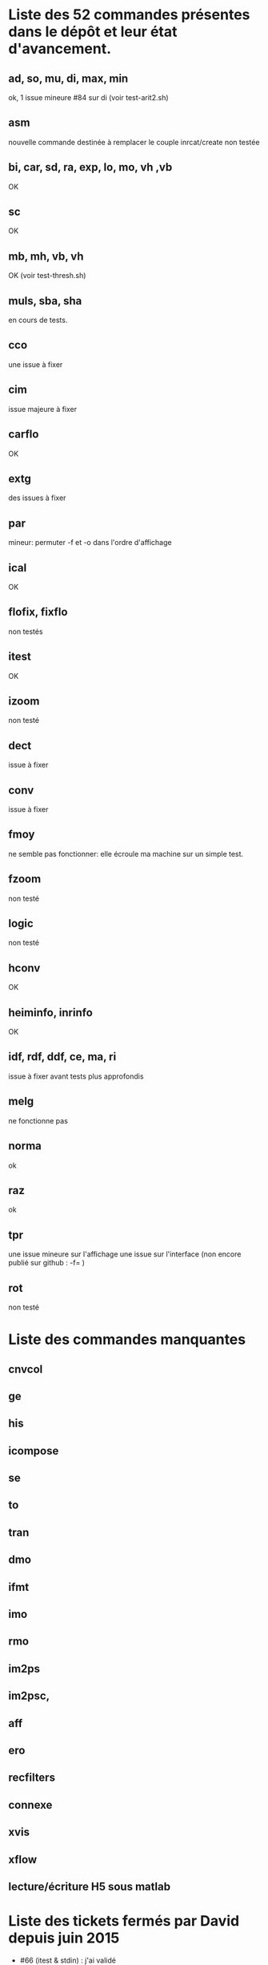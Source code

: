 * Liste des 52 commandes présentes dans le dépôt et leur état d'avancement.
** ad, so, mu, di, max, min
  ok, 1 issue mineure #84 sur di (voir test-arit2.sh)
** asm
  nouvelle commande destinée à remplacer le couple inrcat/create
  non testée
** bi, car, sd, ra, exp, lo, mo, vh ,vb
  OK
** sc
  OK
** mb, mh, vb, vh
  OK (voir test-thresh.sh)
** muls, sba, sha
  en cours de tests.
** cco
  une issue à fixer
** cim
  issue majeure à fixer
** carflo
  OK
** extg
  des issues à fixer  
** par
  mineur: permuter -f et -o dans l'ordre d'affichage
** ical
  OK
** flofix, fixflo
  non testés
** itest
  OK  
** izoom
  non testé
** dect
  issue à fixer
** conv
  issue à fixer
** fmoy 
  ne semble pas fonctionner: elle écroule ma machine sur un simple test.
** fzoom
  non testé
** logic
  non testé
** hconv
  OK
** heiminfo, inrinfo
  OK
** idf, rdf, ddf, ce, ma, ri
  issue à fixer avant tests plus approfondis
** melg
  ne fonctionne pas
** norma
  ok
** raz
  ok
** tpr
  une issue mineure sur l'affichage
  une issue sur l'interface (non encore publié sur github : -f= )
** rot
  non testé

* Liste des commandes manquantes
** cnvcol
** ge
** his
** icompose 
** se
** to
** tran 
** dmo
** ifmt
** imo
** rmo
** im2ps
** im2psc,
** aff
** ero
** recfilters
** connexe
** xvis
** xflow
** lecture/écriture H5 sous matlab


* Liste des tickets fermés par David depuis juin 2015
 - #66 (itest & stdin) : j'ai validé
 - #65 (interface vh/vb) : j'ai validé
 - #63 (lecture image virg. ): validés sur les commandes arit1 et arit2
 - #60 (ical) : validé

